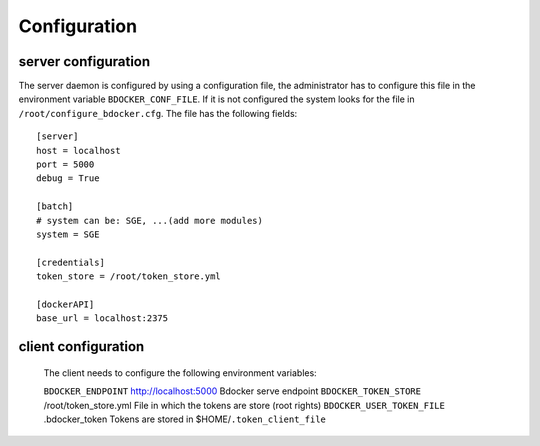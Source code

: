 Configuration
=============

server configuration
********************

The server daemon is configured by using a configuration file, the administrator has to configure this file in the
environment variable ``BDOCKER_CONF_FILE``. If it is not configured the system looks for the file in
``/root/configure_bdocker.cfg``. The file has the following fields::

    [server]
    host = localhost
    port = 5000
    debug = True

    [batch]
    # system can be: SGE, ...(add more modules)
    system = SGE

    [credentials]
    token_store = /root/token_store.yml

    [dockerAPI]
    base_url = localhost:2375

.. table:: Configuration content

    ================ ===================== =================================================
    Group             Field                 Description
    ================ ===================== =================================================
    ``server``                              Rest service access configuration
                      ``host``              Host in which the service will be provided
                      ``port``              Port in which the service will be provided
                      ``debug``             Debug mode

    ``batch``                               Batch system configuration
                      ``system``            Specify the type of resource manager

    ``credentials``                         Credential module configuration
                      ``token_store``       File in which the tokens are store (root rights)

    ``dockerAPI``
                      ``base_url``          Docker server url. It could be a http link
                                            or a socket link (unix://var/run/docker.sock)
    ================ ================== ====================================================

client configuration
********************

 The client needs to configure the following environment variables:

 =========================== ======================== =================================================
 Variable                     Default value            Description
 =========================== ======================== =================================================
 ``BDOCKER_ENDPOINT``         http://localhost:5000    Bdocker serve endpoint
 ``BDOCKER_TOKEN_STORE``      /root/token_store.yml    File in which the tokens are store (root rights)
 ``BDOCKER_USER_TOKEN_FILE``  .bdocker_token           Tokens are stored in $HOME/``.token_client_file``


